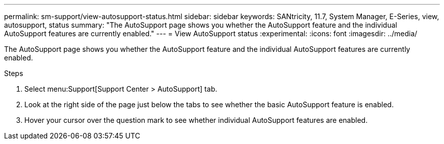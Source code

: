 ---
permalink: sm-support/view-autosupport-status.html
sidebar: sidebar
keywords: SANtricity, 11.7, System Manager, E-Series, view, autosupport, status
summary: "The AutoSupport page shows you whether the AutoSupport feature and the individual AutoSupport features are currently enabled."
---
= View AutoSupport status
:experimental:
:icons: font
:imagesdir: ../media/

[.lead]
The AutoSupport page shows you whether the AutoSupport feature and the individual AutoSupport features are currently enabled.

.Steps

. Select menu:Support[Support Center > AutoSupport] tab.
. Look at the right side of the page just below the tabs to see whether the basic AutoSupport feature is enabled.
. Hover your cursor over the question mark to see whether individual AutoSupport features are enabled.
